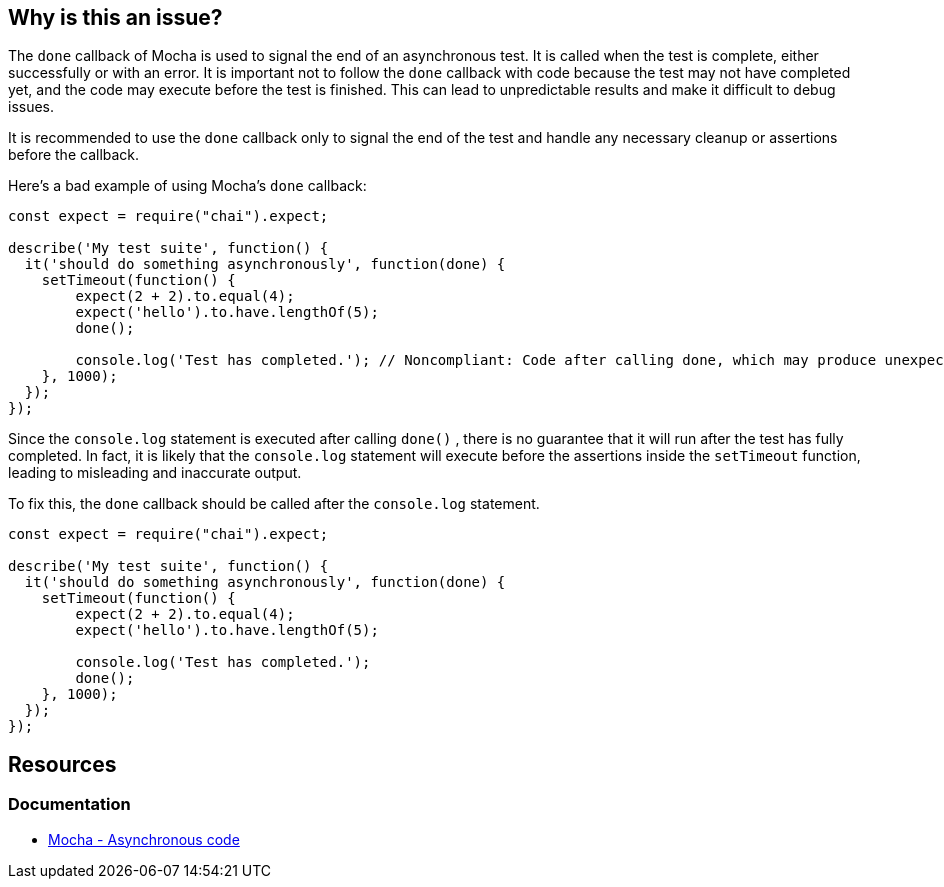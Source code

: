 == Why is this an issue?

The ``++done++`` callback of Mocha is used to signal the end of an asynchronous test. It is called when the test is complete, either successfully or with an error. It is important not to follow the ``++done++`` callback with code because the test may not have completed yet, and the code may execute before the test is finished. This can lead to unpredictable results and make it difficult to debug issues.

It is recommended to use the ``++done++`` callback only to signal the end of the test and handle any necessary cleanup or assertions before the callback.

Here's a bad example of using Mocha's ``++done++`` callback:

[source,javascript,diff-id=1,diff-type=noncompliant]
----
const expect = require("chai").expect;

describe('My test suite', function() {
  it('should do something asynchronously', function(done) {
    setTimeout(function() {
        expect(2 + 2).to.equal(4);
        expect('hello').to.have.lengthOf(5);
        done();

        console.log('Test has completed.'); // Noncompliant: Code after calling done, which may produce unexpected behavior
    }, 1000);
  });
});
----

Since the ``++console.log++`` statement is executed after calling ``++done()++`` , there is no guarantee that it will run after the test has fully completed. In fact, it is likely that the ``++console.log++`` statement will execute before the assertions inside the ``++setTimeout++`` function, leading to misleading and inaccurate output.

To fix this, the `done` callback should be called after the ``++console.log++`` statement.

[source,javascript,diff-id=1,diff-type=compliant]
----
const expect = require("chai").expect;

describe('My test suite', function() {
  it('should do something asynchronously', function(done) {
    setTimeout(function() {
        expect(2 + 2).to.equal(4);
        expect('hello').to.have.lengthOf(5);

        console.log('Test has completed.');
        done();
    }, 1000);
  });
});
----

== Resources
=== Documentation

* https://mochajs.org/#asynchronous-code[Mocha - Asynchronous code]

ifdef::env-github,rspecator-view[]

'''
== Implementation Specification
(visible only on this page)

=== Message

Move this code before the call to "done".


=== Highlighting

Primary: The first line of code which can be executed after a call to "done()"

Secondary: every call to "done() which can be executed before this code

message: 'Call to "done()".'


endif::env-github,rspecator-view[]
